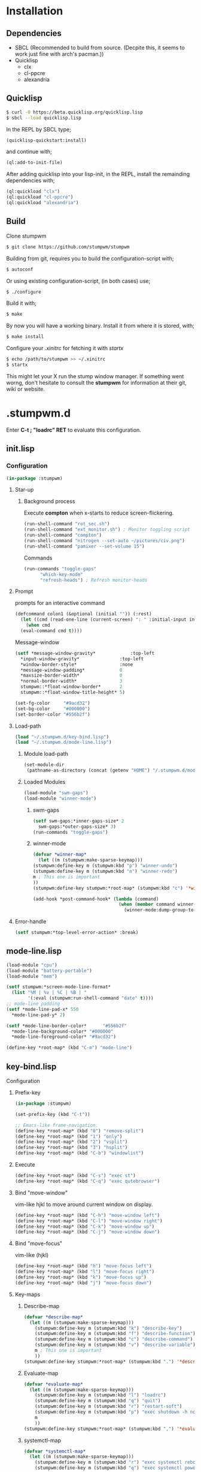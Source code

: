 * Installation 
** Dependencies
- SBCL (Recommended to build from source. (Decpite this, it seems to work just fine with arch's pacman.))
- Quicklisp
  - clx
  - cl-ppcre
  - alexandria
** Quicklisp
#+BEGIN_SRC sh
  $ curl -O https://beta.quicklisp.org/quicklisp.lisp
  $ sbcl --load quicklisp.lisp
#+END_SRC
In the REPL by SBCL type;
#+BEGIN_SRC lisp
  (quicklisp-quickstart:install)
#+END_SRC
and continue with;
#+BEGIN_SRC lisp
  (ql:add-to-init-file)
#+END_SRC
After adding quicklisp into your lisp-init,
in the REPL, install the remainding dependencies with;
#+BEGIN_SRC lisp
  (ql:quickload "clx")
  (ql:quickload "cl-ppcre")
  (ql:quickload "alexandria")
#+END_SRC
** Build
Clone stumpwm
#+BEGIN_SRC sh
  $ git clone https://github.com/stumpwm/stumpwm
#+END_SRC
Building from git, requires you to build the configuration-script with;
#+BEGIN_SRC sh
  $ autoconf
#+END_SRC
Or using existing configuration-script, (in both cases) use;
#+BEGIN_SRC sh
  $ ./configure
#+END_SRC
Build it with;
#+BEGIN_SRC sh
  $ make
#+END_SRC
By now you will have a working binary.
Install it from where it is stored, with;
#+BEGIN_SRC sh
  $ make install
#+END_SRC
Configure your /.xinitrc/ for fetching it with /startx/
#+BEGIN_SRC sh
  $ echo /path/to/stumpwm >> ~/.xinitrc 
  $ startx
#+END_SRC

This might let your X run the stump window manager. If something went worng,
don't hesitate to consult the *stumpwm* for information at their git, wiki or website.
* .stumpwm.d
Enter *C-t ; "loadrc" RET* to evaluate this configuration.

** init.lisp
*** Configuration
#+BEGIN_SRC lisp :tangle init.lisp
  (in-package :stumpwm)
#+END_SRC
**** Star-up
***** Background process
Execute *compton* when x-starts to reduce screen-flickering.
#+BEGIN_SRC lisp :tangle init.lisp
  (run-shell-command "rot_sec.sh")
  (run-shell-command "ext_monitor.sh") ; Monitor toggling script
  (run-shell-command "compton")
  (run-shell-command "nitrogen --set-auto ~/pictures/civ.png")
  (run-shell-command "pamixer --set-volume 15")
#+END_SRC
Commands
#+BEGIN_SRC lisp :tangle init.lisp
  (run-commands "toggle-gaps"
		"which-key-mode"
		"refresh-heads") ; Refresh monitor-heads
#+END_SRC
**** Prompt
prompts for an interactive command
#+BEGIN_SRC lisp :tangle init.lisp
  (defcommand colon1 (&optional (initial "")) (:rest)
    (let ((cmd (read-one-line (current-screen) ": " :initial-input initial)))
      (when cmd
	(eval-command cmd t))))
#+END_SRC
Message-window
#+BEGIN_SRC lisp :tangle init.lisp
  (setf *message-window-gravity*             :top-left
	,*input-window-gravity*               :top-left
	,*window-border-style*                :none
	,*message-window-padding*             0
	,*maxsize-border-width*               0
	,*normal-border-width*                3
	stumpwm::*float-window-border*       2
	stumpwm::*float-window-title-height* 5)
#+END_SRC

#+BEGIN_SRC lisp :tangle init.lisp
  (set-fg-color     "#9acd32")
  (set-bg-color     "#000000")
  (set-border-color "#556b2f")
#+END_SRC
**** Load-path 
#+BEGIN_SRC lisp :tangle init.lisp
  (load "~/.stumpwm.d/key-bind.lisp")
  (load "~/.stumpwm.d/mode-line.lisp")
#+END_SRC
***** Module load-path
#+BEGIN_SRC lisp :tangle init.lisp
  (set-module-dir
   (pathname-as-directory (concat (getenv "HOME") "/.stumpwm.d/modules")))
#+END_SRC
***** Loaded Modules
#+BEGIN_SRC lisp :tangle init.lisp
  (load-module "swm-gaps")
  (load-module "winner-mode")
#+END_SRC
****** swm-gaps
#+BEGIN_SRC lisp :tangle init.lisp
  (setf swm-gaps:*inner-gaps-size* 2
	swm-gaps:*outer-gaps-size* 3)
  (run-commands "toggle-gaps")
#+END_SRC
****** winner-mode
#+BEGIN_SRC lisp :tangle key-bind.lisp
    (defvar *winner-map*
      (let ((m (stumpwm:make-sparse-keymap)))
	(stumpwm:define-key m (stumpwm:kbd "p") "winner-undo")
	(stumpwm:define-key m (stumpwm:kbd "n") "winner-redo")
	m ; This one is important
	))
    (stumpwm:define-key stumpwm:*root-map* (stumpwm:kbd "c") '*winner-map*)
#+END_SRC
#+BEGIN_SRC lisp :tangle init.lisp
(add-hook *post-command-hook* (lambda (command)
                                (when (member command winner-mode:*default-commands*)
                                  (winner-mode:dump-group-to-file))))
#+END_SRC
**** Error-handle
#+BEGIN_SRC lisp :tangle init.lisp
  (setf stumpwm:*top-level-error-action* :break)
#+END_SRC
** mode-line.lisp
#+BEGIN_SRC lisp :tangle mode-line.lisp
  (load-module "cpu")
  (load-module "battery-portable")
  (load-module "mem")
#+END_SRC
#+BEGIN_SRC lisp :tangle mode-line.lisp
  (setf stumpwm:*screen-mode-line-format*
	(list "%M | %v | %C | %B | "
	      '(:eval (stumpwm:run-shell-command "date" t))))
  ;; mode-line padding
  (setf *mode-line-pad-x* 550
	,*mode-line-pad-y* 2)

  (setf *mode-line-border-color*      "#556b2f"
	,*mode-line-background-color* "#000000"
	,*mode-line-foreground-color* "#9acd32")
#+END_SRC
#+BEGIN_SRC lisp :tangle key-bind.lisp
  (define-key *root-map* (kbd "C-m") "mode-line")
#+END_SRC
** key-bind.lisp
**** Configuration
***** Prefix-key
#+BEGIN_SRC lisp :tangle key-bind.lisp
  (in-package :stumpwm)

  (set-prefix-key (kbd "C-t"))

  ;; Emacs-like frame-navigation.
  (define-key *root-map* (kbd "0") "remove-split")
  (define-key *root-map* (kbd "1") "only")
  (define-key *root-map* (kbd "2") "vsplit")
  (define-key *root-map* (kbd "3") "hsplit")
  (define-key *root-map* (kbd "C-b") "windowlist")
#+END_SRC
***** Execute 
#+BEGIN_SRC lisp :tangle key-bind.lisp
  (define-key *root-map* (kbd "C-s") "exec st")
  (define-key *root-map* (kbd "C-q") "exec qutebrowser")
#+END_SRC
***** Bind "move-window"
vim-like hjkl to move around current window on display.
#+BEGIN_SRC lisp :tangle key-bind.lisp
  (define-key *root-map* (kbd "C-h") "move-window left")
  (define-key *root-map* (kbd "C-l") "move-window right")
  (define-key *root-map* (kbd "C-k") "move-window up")
  (define-key *root-map* (kbd "C-j") "move-window down")
#+END_SRC
***** Bind "move-focus"
vim-like (hjkl)
#+BEGIN_SRC lisp :tangle key-bind.lisp
  (define-key *root-map* (kbd "h") "move-focus left")
  (define-key *root-map* (kbd "l") "move-focus right")
  (define-key *root-map* (kbd "k") "move-focus up")
  (define-key *root-map* (kbd "j") "move-focus down")
#+END_SRC
***** Key-maps
****** Describe-map
#+BEGIN_SRC lisp :tangle key-bind.lisp
  (defvar *describe-map*
    (let ((m (stumpwm:make-sparse-keymap)))
      (stumpwm:define-key m (stumpwm:kbd "k") "describe-key")
      (stumpwm:define-key m (stumpwm:kbd "f") "describe-function")
      (stumpwm:define-key m (stumpwm:kbd "c") "describe-command")
      (stumpwm:define-key m (stumpwm:kbd "v") "describe-variable")
      m ; This one is important
      ))
  (stumpwm:define-key stumpwm:*root-map* (stumpwm:kbd ".") '*describe-map*)
#+END_SRC
****** Evaluate-map 
#+BEGIN_SRC lisp :tangle key-bind.lisp
  (defvar *evaluate-map*
    (let ((m (stumpwm:make-sparse-keymap)))
      (stumpwm:define-key m (stumpwm:kbd "l") "loadrc")
      (stumpwm:define-key m (stumpwm:kbd "q") "quit")
      (stumpwm:define-key m (stumpwm:kbd "r") "restart-soft")
      (stumpwm:define-key m (stumpwm:kbd "p") "exec shutdown -h now")
      m
      ))
  (stumpwm:define-key stumpwm:*root-map* (stumpwm:kbd ",") '*evaluate-map*)
#+END_SRC
****** systemctl-map
#+BEGIN_SRC lisp :tangle key-bind.lisp
  (defvar *systemctl-map*
    (let ((m (stumpwm:make-sparse-keymap)))
      (stumpwm:define-key m (stumpwm:kbd "r") "exec systemctl reboot")
      (stumpwm:define-key m (stumpwm:kbd "q") "exec systemctl poweroff")
      m
      ))
  (stumpwm:define-key stumpwm:*root-map* (stumpwm:kbd "d") '*systemctl-map*)
#+END_SRC

